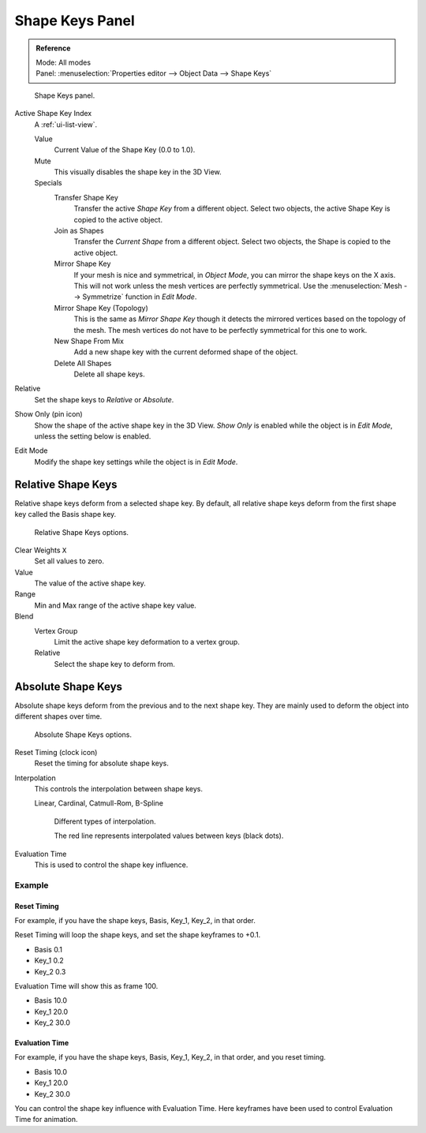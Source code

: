 
****************
Shape Keys Panel
****************

.. admonition:: Reference
   :class: refbox

   | Mode:     All modes
   | Panel:    :menuselection:`Properties editor --> Object Data --> Shape Keys`

.. figure:: /images/animation_shape-keys_panel-basis.png

   Shape Keys panel.

Active Shape Key Index
   A :ref:`ui-list-view`.

   Value
      Current Value of the Shape Key (0.0 to 1.0).
   Mute
      This visually disables the shape key in the 3D View.

   Specials
      Transfer Shape Key
         Transfer the active *Shape Key* from a different object.
         Select two objects, the active Shape Key is copied to the active object.
      Join as Shapes
         Transfer the *Current Shape* from a different object.
         Select two objects, the Shape is copied to the active object.
      Mirror Shape Key
         If your mesh is nice and symmetrical, in *Object Mode*, you can mirror the shape keys on the X axis.
         This will not work unless the mesh vertices are perfectly symmetrical.
         Use the :menuselection:`Mesh --> Symmetrize` function in *Edit Mode*.
      Mirror Shape Key (Topology)
         This is the same as *Mirror Shape Key* though it detects
         the mirrored vertices based on the topology of the mesh.
         The mesh vertices do not have to be perfectly symmetrical for this one to work.
      New Shape From Mix
         Add a new shape key with the current deformed shape of the object.
      Delete All Shapes
         Delete all shape keys.

Relative
   Set the shape keys to *Relative* or *Absolute*.

Show Only (pin icon)
   Show the shape of the active shape key in the 3D View.
   *Show Only* is enabled while the object is in *Edit Mode*, unless the setting below is enabled.
Edit Mode
   Modify the shape key settings while the object is in *Edit Mode*.


Relative Shape Keys
^^^^^^^^^^^^^^^^^^^

Relative shape keys deform from a selected shape key.
By default, all relative shape keys deform from the first shape key called the Basis shape key.

.. figure:: /images/animation_shape-keys_panel-relative.png

   Relative Shape Keys options.

Clear Weights ``X``
   Set all values to zero.
Value
   The value of the active shape key.
Range
   Min and Max range of the active shape key value.
Blend
   Vertex Group
      Limit the active shape key deformation to a vertex group.
   Relative
      Select the shape key to deform from.


Absolute Shape Keys
^^^^^^^^^^^^^^^^^^^

Absolute shape keys deform from the previous and to the next shape key.
They are mainly used to deform the object into different shapes over time.

.. figure:: /images/animation_shape-keys_panel-absolute.png

   Absolute Shape Keys options.

Reset Timing (clock icon)
   Reset the timing for absolute shape keys.
Interpolation
   This controls the interpolation between shape keys.

   Linear, Cardinal, Catmull-Rom, B-Spline

   .. _fig-interpolation-type:

   .. figure:: /images/animation_shape-keys_interpolation-types.png

      Different types of interpolation.

      The red line represents interpolated values between keys (black dots).

Evaluation Time
   This is used to control the shape key influence.


Example
=======

Reset Timing
------------

For example, if you have the shape keys, Basis, Key_1, Key_2, in that order.

Reset Timing will loop the shape keys, and set the shape keyframes to +0.1.

- Basis 0.1
- Key_1 0.2
- Key_2 0.3

Evaluation Time will show this as frame 100.

- Basis 10.0
- Key_1 20.0
- Key_2 30.0


Evaluation Time
---------------

For example, if you have the shape keys, Basis, Key_1, Key_2, in that order, and you reset timing.

- Basis 10.0
- Key_1 20.0
- Key_2 30.0

You can control the shape key influence with Evaluation Time.
Here keyframes have been used to control Evaluation Time for animation.
